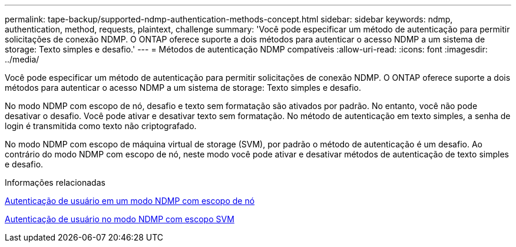 ---
permalink: tape-backup/supported-ndmp-authentication-methods-concept.html 
sidebar: sidebar 
keywords: ndmp, authentication, method, requests, plaintext, challenge 
summary: 'Você pode especificar um método de autenticação para permitir solicitações de conexão NDMP. O ONTAP oferece suporte a dois métodos para autenticar o acesso NDMP a um sistema de storage: Texto simples e desafio.' 
---
= Métodos de autenticação NDMP compatíveis
:allow-uri-read: 
:icons: font
:imagesdir: ../media/


[role="lead"]
Você pode especificar um método de autenticação para permitir solicitações de conexão NDMP. O ONTAP oferece suporte a dois métodos para autenticar o acesso NDMP a um sistema de storage: Texto simples e desafio.

No modo NDMP com escopo de nó, desafio e texto sem formatação são ativados por padrão. No entanto, você não pode desativar o desafio. Você pode ativar e desativar texto sem formatação. No método de autenticação em texto simples, a senha de login é transmitida como texto não criptografado.

No modo NDMP com escopo de máquina virtual de storage (SVM), por padrão o método de autenticação é um desafio. Ao contrário do modo NDMP com escopo de nó, neste modo você pode ativar e desativar métodos de autenticação de texto simples e desafio.

.Informações relacionadas
xref:user-authentication-node-scoped-ndmp-mode-concept.adoc[Autenticação de usuário em um modo NDMP com escopo de nó]

xref:user-authentication-svm-scoped-ndmp-mode-concept.adoc[Autenticação de usuário no modo NDMP com escopo SVM]
